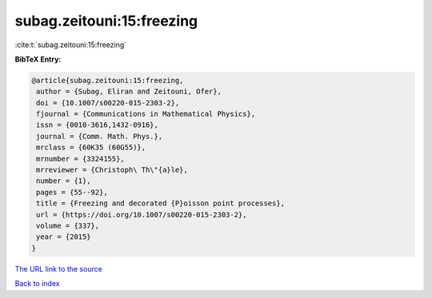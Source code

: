 subag.zeitouni:15:freezing
==========================

:cite:t:`subag.zeitouni:15:freezing`

**BibTeX Entry:**

.. code-block:: bibtex

   @article{subag.zeitouni:15:freezing,
    author = {Subag, Eliran and Zeitouni, Ofer},
    doi = {10.1007/s00220-015-2303-2},
    fjournal = {Communications in Mathematical Physics},
    issn = {0010-3616,1432-0916},
    journal = {Comm. Math. Phys.},
    mrclass = {60K35 (60G55)},
    mrnumber = {3324155},
    mrreviewer = {Christoph\ Th\"{a}le},
    number = {1},
    pages = {55--92},
    title = {Freezing and decorated {P}oisson point processes},
    url = {https://doi.org/10.1007/s00220-015-2303-2},
    volume = {337},
    year = {2015}
   }

`The URL link to the source <ttps://doi.org/10.1007/s00220-015-2303-2}>`__


`Back to index <../By-Cite-Keys.html>`__
